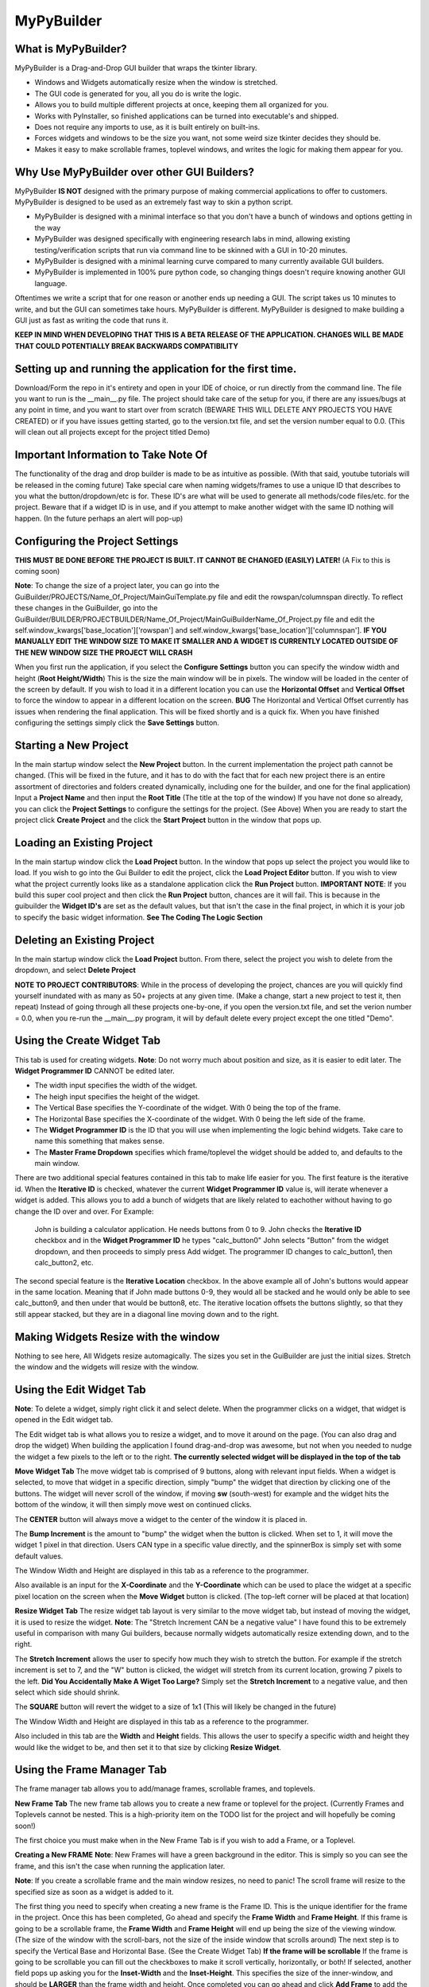 =====
MyPyBuilder
=====

What is MyPyBuilder?
--------
MyPyBuilder is a Drag-and-Drop GUI builder that wraps the tkinter library.

* Windows and Widgets automatically resize when the window is stretched.
* The GUI code is generated for you, all you do is write the logic.
* Allows you to build multiple different projects at once, keeping them all organized for you.
* Works with PyInstaller, so finished applications can be turned into executable's and shipped.
* Does not require any imports to use, as it is built entirely on built-ins.
* Forces widgets and windows to be the size you want, not some weird size tkinter decides they should be.
* Makes it easy to make scrollable frames, toplevel windows, and writes the logic for making them appear for you.

Why Use MyPyBuilder over other GUI Builders?
--------
MyPyBuilder **IS NOT** designed with the primary purpose of making commercial applications to offer to customers. 
MyPyBuilder is designed to be used as an extremely fast way to skin a python script.

* MyPyBuilder is designed with a minimal interface so that you don't have a bunch of windows and options getting in the way
* MyPyBuilder was designed specifically with engineering research labs in mind, allowing existing testing/verification scripts that run via command line to be skinned with a GUI in 10-20 minutes. 
* MyPyBuilder is designed with a minimal learning curve compared to many currently available GUI builders.
* MyPyBuilder is implemented in 100% pure python code, so changing things doesn't require knowing another GUI language.

Oftentimes we write a script that for one reason or another ends up needing a GUI. The script takes us 10 minutes to write, and but the GUI can sometimes take hours. MyPyBuilder is different. MyPyBuilder is designed to make building a GUI just as fast as writing the code that runs it.


**KEEP IN MIND WHEN DEVELOPING THAT THIS IS A BETA RELEASE OF THE APPLICATION. CHANGES WILL BE MADE THAT COULD POTENTIALLY BREAK BACKWARDS COMPATIBILITY**


Setting up and running the application for the first time.
--------

Download/Form the repo in it's entirety and open in your IDE of choice, or run directly from the command line.
The file you want to run is the __main__.py file. The project should take care of the setup for you, if there are any issues/bugs at any point in time, and you want to start over from scratch (BEWARE THIS WILL DELETE ANY PROJECTS YOU HAVE CREATED) or if you have issues getting started, go to the version.txt file, and set the version number equal to 0.0. (This will clean out all projects except for the project titled Demo)



Important Information to Take Note Of
--------
The functionality of the drag and drop builder is made to be as intuitive as possible. (With that said, youtube tutorials will be released in the coming future) Take special care when naming widgets/frames to use a unique ID that describes to you what the button/dropdown/etc is for. These ID's are what will be used to generate all methods/code files/etc. for the project. Beware that if a widget ID is in use, and if you attempt to make another widget with the same ID nothing will happen. (In the future perhaps an alert will pop-up)



Configuring the Project Settings
--------
**THIS MUST BE DONE BEFORE THE PROJECT IS BUILT. IT CANNOT BE CHANGED (EASILY) LATER!** (A Fix to this is coming soon)

**Note**: To change the size of a project later, you can go into the GuiBuilder/PROJECTS/Name_Of_Project/MainGuiTemplate.py file
and edit the rowspan/columnspan directly. To reflect these changes in the GuiBuilder, go into the GuiBuilder/BUILDER/PROJECTBUILDER/Name_Of_Project/MainGuiBuilderName_Of_Project.py file and edit the 
self.window_kwargs['base_location']['rowspan'] and self.window_kwargs['base_location']['columnspan'].
**IF YOU MANUALLY EDIT THE WINDOW SIZE TO MAKE IT SMALLER AND A WIDGET IS CURRENTLY LOCATED OUTSIDE OF THE NEW WINDOW SIZE THE PROJECT WILL CRASH**

When you first run the application, if you select the **Configure Settings** button you can specify the window width and height 
(**Root Height/Width**) This is the size the main window will be in pixels. The window will be loaded in the center of the screen by default. If you wish to load it in a different location you can use the **Horizontal Offset** and **Vertical Offset** to force the window to appear in a different location on the screen. 
**BUG** The Horizontal and Vertical Offset currently has issues when rendering the final application. This will be fixed shortly and is a quick fix.
When you have finished configuring the settings simply click the **Save Settings** button.


Starting a New Project
--------
In the main startup window select the **New Project** button. In the current implementation the project path cannot be changed. (This will be fixed in the future, and it has to do with the fact that for each new project there is an entire assortment of directories and folders created dynamically, including one for the builder, and one for the final application) 
Input a **Project Name** and then input the **Root Title** (The title at the top of the window)
If you have not done so already, you can click the **Project Settings** to configure the settings for the project. (See Above)
When you are ready to start the project click **Create Project** and the click the **Start Project** button in the window that pops up.


Loading an Existing Project
--------
In the main startup window click the **Load Project** button. In the window that pops up select the project you would like to load.
If you wish to go into the Gui Builder to edit the project, click the **Load Project Editor** button. 
If you wish to view what the project currently looks like as a standalone application click the **Run Project** button. 
**IMPORTANT NOTE**: If you build this super cool project and then click the **Run Project** button, chances are it will fail. This is because in the guibuilder the **Widget ID's** are set as the default values, but that isn't the case in the final project, in which it is your job to specify the basic widget information. **See The Coding The Logic Section**


Deleting an Existing Project
--------
In the main startup window click the **Load Project** button. From there, select the project you wish to delete from the dropdown, and 
select **Delete Project**

**NOTE TO PROJECT CONTRIBUTORS**:
While in the process of developing the project, chances are you will quickly find yourself inundated with as many as 50+ projects at any given time. (Make a change, start a new project to test it, then repeat) Instead of going through all these projects one-by-one, if you open the version.txt file, and set the verion number = 0.0, when you re-run the __main__.py program, it will by default delete every project except the one titled "Demo".

Using the Create Widget Tab
--------
This tab is used for creating widgets. 
**Note**: Do not worry much about position and size, as it is easier to edit later. The **Widget Programmer ID** CANNOT be edited later.

- The width input specifies the width of the widget.
- The heigh input specifies the height of the widget.
- The Vertical Base specifies the Y-coordinate of the widget. With 0 being the top of the frame.
- The Horizontal Base specifies the X-coordinate of the widget. With 0 being the left side of the frame.
- The **Widget Programmer ID** is the ID that you will use when implementing the logic behind widgets. Take care to name this something   that makes sense.
- The **Master Frame Dropdown** specifies which frame/toplevel the widget should be added to, and defaults to the main window.

There are two additional special features contained in this tab to make life easier for you. The first feature is the iterative id. 
When the **Iterative ID** is checked, whatever the current **Widget Programmer ID** value is, will iterate whenever a widget is added.
This allows you to add a bunch of widgets that are likely related to eachother without having to go change the ID over and over.
For Example:
   John is building a calculator application. He needs buttons from 0 to 9. 
   John checks the **Iterative ID** checkbox and in the **Widget Programmer ID** he types "calc_button0"
   John selects "Button" from the widget dropdown, and then proceeds to simply press Add widget.
   The programmer ID changes to calc_button1, then calc_button2, etc. 

The second special feature is the **Iterative Location** checkbox. In the above example all of John's buttons would appear in the same location. Meaning that if John made buttons 0-9, they would all be stacked and he would only be able to see calc_button9, and then under that would be button8, etc. The iterative location offsets the buttons slightly, so that they still appear stacked, but they are in a diagonal line moving down and to the right.


Making Widgets Resize with the window
--------
Nothing to see here, All Widgets resize automagically. The sizes you set in the GuiBuilder are just the initial sizes. Stretch the window and the widgets will resize with the window. 


Using the Edit Widget Tab
--------
**Note**: To delete a widget, simply right click it and select delete.
When the programmer clicks on a widget, that widget is opened in the Edit widget tab.

The Edit widget tab is what allows you to resize a widget, and to move it around on the page. (You can also drag and drop the widget)
When building the application I found drag-and-drop was awesome, but not when you needed to nudge the widget a few pixels to the left or to the right. **The currently selected widget will be displayed in the top of the tab**


**Move Widget Tab**
The move widget tab is comprised of 9 buttons, along with relevant input fields. When a widget is selected, to move that widget in a specific direction, simply "bump" the widget that direction by clicking one of the buttons. The widget will never scroll of the window, if moving **sw** (south-west) for example and the widget hits the bottom of the window, it will then simply move west on continued clicks. 

The **CENTER** button will always move a widget to the center of the window it is placed in.

The **Bump Increment** is the amount to "bump" the widget when the button is clicked. When set to 1, it will move the widget 1 pixel in that direction. Users CAN type in a specific value directly, and the spinnerBox is simply set with some default values.

The Window Width and Height are displayed in this tab as a reference to the programmer.

Also available is an input for the **X-Coordinate** and the **Y-Coordinate** which can be used to place the widget at a specific pixel location on the screen when the **Move Widget** button is clicked. (The top-left corner will be placed at that location)


**Resize Widget Tab**
The resize widget tab layout is very similar to the move widget tab, but instead of moving the widget, it is used to resize the widget.
**Note**: The "Stretch Increment CAN be a negative value"
I have found this to be extremely useful in comparison with many Gui builders, because normally widgets automatically resize extending down, and to the right. 

The **Stretch Increment** allows the user to specify how much they wish to stretch the button. For example if the stretch increment is set to 7, and the "W" button is clicked, the widget will stretch from its current location, growing 7 pixels to the left. 
**Did You Accidentally Make A Wiget Too Large?** Simply set the **Stretch Increment** to a negative value, and then select which side should shrink. 

The **SQUARE** button will revert the widget to a size of 1x1 (This will likely be changed in the future)

The Window Width and Height are displayed in this tab as a reference to the programmer.

Also included in this tab are the **Width** and **Height** fields. This allows the user to specify a specific width and height they would like the widget to be, and then set it to that size by clicking **Resize Widget**.



Using the Frame Manager Tab
--------
The frame manager tab allows you to add/manage frames, scrollable frames, and toplevels. 

**New Frame Tab**
The new frame tab allows you to create a new frame or toplevel for the project. (Currently Frames and Toplevels cannot be nested. This is a high-priority item on the TODO list for the project and will hopefully be coming soon!)

The first choice you must make when in the New Frame Tab is if you wish to add a Frame, or a Toplevel.

**Creating a New FRAME**
**Note**: New Frames will have a green background in the editor. This is simply so you can see the frame, and this isn't the case when 
running the application later.

**Note**: If you create a scrollable frame and the main window resizes, no need to panic! The scroll frame will resize to the specified size as soon as a widget is added to it.

The first thing you need to specify when creating a new frame is the Frame ID. This is the unique identifier for the frame in the project. Once this has been completed, Go ahead and specify the **Frame Width** and **Frame Height**. 
If this frame is going to be a scrollable frame, the **Frame Width** and **Frame Height** will end up being the size of the viewing window. (The size of the window with the scroll-bars, not the size of the inside window that scrolls around) 
The next step is to specify the Vertical Base and Horizontal Base. (See the Create Widget Tab)
**If the frame will be scrollable**
If the frame is going to be scrollable you can fill out the checkboxes to make it scroll vertically, horizontally, or both!
If selected, another field pops up asking you for the **Inset-Width** and the **Inset-Height**. This specifies the size of the inner-window, and should be **LARGER** than the frame width and height. 
Once completed you can go ahead and click **Add Frame** to add the frame to the main window.


**Creating a New TOPLEVEL**
A Toplevel is a window that pops up seperately. 
**Note**: When you initially create a toplevel it will be size 0, but don't worry! It will resize to the size you wanted as soon as you add a widget.

**Note**: When a Toplevel is added in the GuiBuilder, it cannot be closed. This behaviour isn't the case in the final project. If it's getting in the way, simply minimize the window.

Creating a new toplevel is even easier than creating a frame. First create the **Toplevel ID** which is the unique ID used to identify the toplevel. The next step is to specify the **Toplevel Height** and the **Toplevel Width** which tells the Toplevel how big you would like it to be. The last step is to set a Title for the Toplevel. The Title is what will display at the top of the window.
(Window Icons are coming soon!) From there, simply click the **Add Toplevel** button to add your new toplevel.



**Edit Frames Tab**
This tab is used to edit existing frames. Perhaps you forgot about a button you needed and need to make the window a little bigger.
This tab is also where you can **DELETE** frames and toplevels you do not need.

**BUG** Currently there are issues with scrollable frames. Changing a Normal Frame to a Scrollable frame will fail, and not allow you to add widgets to the frame. Resizing scrollable frames, and other edit-tools involving scrollable frames are encountering issues. This will be fixed ASAP!!! For the time being, if you encounter an issue with duplicating frames, save the project, exit it, and reload it.

**Note**: Although the ID is shown as an editable field, changing the ID will cause the frame to be duplicated.

**Note**: When editing the size/location of a frame/toplevel the widgets currently added to the frame/toplevel will be put in the same location when reconfigured.

**Note**: If a Frame isn't popping up in the dropdown after loading a project or creating a new frame, click the **Refresh Frames** button.

To use the Edit Frame Tab, see **Creating a New TOPLEVEL** and **Creating a New FRAME**. 


**Save Project Tab**
This tab is how you save the current project. 
**YOU MUST SAVE THE PROJECT BEFORE CLOSING AS AUTOSAVE IS NOT YET AVAILABLE**
(In the future it will likely be moved to a button on the top or bottom of the Builder window and always visible.)



Exiting the Gui Builder
--------
As you may have noticed, many of the buttons that close the window (X button) do not work. This is to ensure functionality of the application. If you could close the builder window, you... well you wouldn't be able to build anything anymore. 

**To Exit the Gui Builder hit the X button on the Main Window of the project. (root_window)**


Coding The Logic
--------
**IMPORTANT: IF YOU WRITE LOGIC, THEN GO BACK AND EDIT THE GUI IN THE GUI BUILDER AND SAVE IT, THE LOGIC WILL BE OVERWRITTEN. (An attemped fix for this is in the works)**

**For this section we will be working with a Project titled Demo**

**This Section is likely the most important section in the entire document.**
When you create a project with the GuiBuilder you probably think "Neat, I Got this cool gui built! How do I actually make it functional?" This section will give an overview of how to actually insert the logic into your newly built GUI and some recommendations for getting everything to work.

**Where Do I Find The Final Application? What's The Directory Structure Look Like?**
The code that gets generated for the Application is going to be stored inside the GuiBuilder/PROJECTS directory. So, for the project Demo, it will be the GuiBuilder/Projects/Demo directory.
Inside this directory you will find the following layout:

::

 Demo
 |
 |--- Components
 |    |
 |    |--- Frames
 |    |
 |    |--- MainWidgets
 |    |    |
 |    |    |--- __init__.py
 |    |
 |    |--- __init__.py
 |    |
 |    |--- Builder_Helper.py
 |
 |--- __init__.py
 |
 |--- __main__.py
 |
 |--- MainGui.py
 |
 |--- MainGuiTemplate.py

The MainGui.py file is where you will write/use all the logic code for the project.
**Recommendation**: Write all the logic in a seperate class/classes, and then import it into the MainGui.py file.

Buttons:
   If you create a button on the main window of the Gui with the **Widget ID** of click_me this is how you would make it operational.
   Lets say you want to print **"hello"** to the console when the button is clicked and you want the button text to be **"Clickity"**
   In Demo/Components/MainWidgets/Button_click_me.py you will find the button.
   There will be two functions generated for you in this file.
   
   .. code-block:: python
   
        def click_me_button_fill(self):
            """
            Return the text value of click_me_button displayed on the gui
            """
            return 'click_me'

        def click_me_button_go(self, *args):
            """
            Function Called when click_me_button is clicked
            """
            print('click_me')
            
   By changing the return value in the click_me_button_fill() you are specifying the text to display on the button.
   If you wanted the button to say "Clickity" you would change the return line to
    
   .. code-block:: python
    
       return "Clickity"
   
   The click_me_button_go() method specifies what to do when the button is clicked.
   It is not recommended but will work to simply write the code logic inside this method.
   
   The reccomended way of doing things however is to write the code logic in the MainGui.py file.
   Assume there is a function written in MainGui.py as follows:
   
   .. code-block:: python
       def click_me_go(self):
           print("hello")
   
   In the Button_click_me.py file you then would change the click_me_button_go() method to
   
   .. code-block:: python
   
       def click_me_button_go(self, *args):
           """
           Function Called when click_me_button is clicked
           """
           self.master.master.click_me_go()
           
**Lets Talk About the way things are Structured**
Assume we have a project called Demo2. This project has 1 scrollable frame (ID ScrollFrame), 1 toplevel (ID TopLevel), and 3 buttons. (1 button on each window/frame)
This is what our MainGui.py file is going to look like:
    
    .. code-block:: python
    
		from MyPyWidgets import *
		from GuiBuilder.PROJECTS.Demo2 import *


		class Gui(object):

			def __init__(self):
				self.main = MainTemplate(self)
				self.main.window = MyPyWindow(**self.main.widget)
				self.main_window = self.main.window
				self.main_components = self.main.components
				self.structure = BuildHelper()
				self.structure_components = self.structure.components

				self.TopLevel = MainTopLevel(self)
				self.TopLevel.window = None
				self.TopLevel_window = None
				self.TopLevel_components = self.TopLevel.components

				self.ScrollFrame = MainScrollFrame(self)
				self.ScrollFrame.window = None
				self.ScrollFrame_window = None
				self.ScrollFrame_components = self.ScrollFrame.components

				# &FRAMES
			def run(self):
				for widget in self.structure_components['root_window']:
					self.main_components[widget.__name__] = widget(self.main)
					self.main_window.add_widget(**self.main_components[widget.__name__].widget)
				self.main_window.setup()
				self.main_window.run()

			def show_TopLevel(self):
				self.TopLevel.widget['master'] = self.main_window
				if self.TopLevel.widget['type'] == 'toplevel':
					self.main_window.add_toplevel(**self.TopLevel.widget)
				else:
					self.main_window.add_frame(**self.TopLevel.widget)
				self.TopLevel.window = self.main_window.containers[self.TopLevel.widget['id']]
				self.TopLevel_window = self.TopLevel.window
				for widget in self.structure_components['TopLevel']:
					self.TopLevel_components[widget.__name__] = widget(self.TopLevel)
					self.TopLevel_window.add_widget(**self.TopLevel_components[widget.__name__].widget)

			def show_ScrollFrame(self):
				self.ScrollFrame.widget['master'] = self.main_window
				if self.ScrollFrame.widget['type'] == 'toplevel':
					self.main_window.add_toplevel(**self.ScrollFrame.widget)
				else:
					self.main_window.add_frame(**self.ScrollFrame.widget)
				self.ScrollFrame.window = self.main_window.containers[self.ScrollFrame.widget['id']]
				self.ScrollFrame_window = self.ScrollFrame.window
				for widget in self.structure_components['ScrollFrame']:
					self.ScrollFrame_components[widget.__name__] = widget(self.ScrollFrame)
					self.ScrollFrame_window.add_widget(**self.ScrollFrame_components[widget.__name__].widget)

			# &SHOWFRAME

Heres what everything means.

The **show** methods:
    Sometimes we want a frame or a toplevel window to not be visible initially, maybe the user needs to click a "settings" button that
    causes the toplevel to pop-up. Thats what these methods are for. For each frame/toplevel you create, you will have a show_ID       	     method. When this method is called, the window/frame will be built. 
	**What if I want the Frame/Toplevel to show up when the application is initially started?**
	Simple, just add:
	
	.. code-block:: python
	
	    self.show_ScrollFrame()
	between the
	
	.. code-block:: python
	
	    self.main_window.setup()
	and the 
	
	.. code-block:: python
	
	    self.main_window.run()
	lines in the run() method.

**Templates and Main Classes**
The entire project is built to keep the locations/sizes/etc of widgets/windows seperated from the code that places them and tells them
what to do. Each frame or window has a dictionary of all it's components. These components are the buttons/dropdowns/etc that the frame owns. This is where the self.master.master line of code comes along. For Widgets contained on the main window, the direct master of those widgets is the class contained in the MainGuiTemplate.py file. The master of the class conatined in MainGuiTemplate.py (MainTemplate() class) is the Gui() class which is the class in MainGui().

If a widget is owned by a frame, or a toplevel widget, the layout is very similar. The master of the widget is the toplevel itself, and the master of that toplevel is the Gui() class. This means that to access a function from the Gui() class, no matter what frame/window
you are in, you can use:

.. code-block:: python

    self.master.master.Some_Function_I_Want()

The last piece of the puzzle is linking widgets together. Lets say that we wanted to make it so Button3 which is contained on the ScrollFrame called Button2 which is contained on the TopLevel when it was clicked.
For this the code looks a bit strange, but the nice thing is that the structure remains the same. The one important thing to keep in 
mind is the way the class names are created. If I give something a Widget ID of Button2, the class name inside the Button_Button2.py file will be Button2Button, likewise a DropDown named "Thing" has a class name of ThingDropDown.

So knowing that
1. Button2 is owned by TopLevel
2. Button2 has a class of ButtonButton2
3. The function called when Button2 is clicked is Button2_button_go()

The code written inside the Button3_button_go() method to simulate a click of Button2 would be

.. code-block:: python

    self.master.master.TopLevel_components["ButtonButton2"].Button2_button_go()

This might look a bit tricky, but keep in mind that although the line seems complex, the self.master.master is simply accessing the MainGui, which means it's essentially the same as just self.TopLevel_Components["ButtonButton2"].Button2_button_go()
In the future there are plans to implement an alias accross the board for the main window, perhaps something like:

.. code-block:: python

    self.w = self.master.master
Which turns that nasty long line into:

.. code-block:: python

    self.w.TopLevel_components["ButtonButton2"].Button2_button_go()
	

I've built all the logic, so what's next?
--------

To run the application simply run the __main__.py file inside the Project! Lets say you want to ship the application as a standalone application. That's actually pretty simple. 

Make a new directory with whatever you want the project to be named. Inside that directory, you want to put 2 things.

1. Place the Project directory (GuiBuilder/PROJECTS/Project_I_Want_To_Ship) inside the new directory.
2. Place the MyPyWidgets directory (GuiBuilder/MyPyWidgets) inside the new directory.

And you are done!
